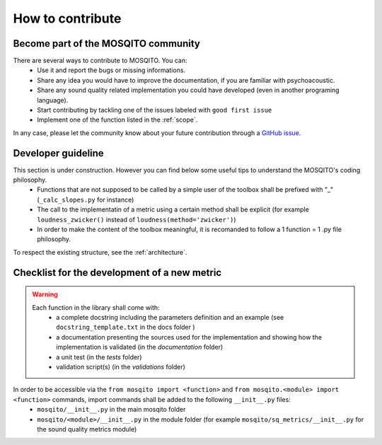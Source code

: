 How to contribute
=============================

Become part of the MOSQITO community
--------------------------------------

There are several ways to contribute to MOSQITO. You can:
 * Use it and report the bugs or missing informations. 
 * Share any idea you would have to improve the documentation, if you are familiar with psychoacoustic.
 * Share any sound quality related implementation you could have developed (even in another programing language). 
 * Start contributing by tackling one of the issues labeled with ``good first issue``
 * Implement one of the function listed in the :ref:`scope`.

In any case, please let the community know about your future contribution through a `GitHub issue <https://github.com/Eomys/MoSQITo/issues>`_. 

Developer guideline
--------------------
This section is under construction. However you can find below some useful tips to understand the MOSQITO's coding philosophy. 
 * Functions that are not supposed to be called by a simple user of the toolbox shall be prefixed with "_" (``_calc_slopes.py`` for instance)
 * The call to the implementatin of a metric using a certain method shall be explicit (for example ``loudness_zwicker()`` instead of ``loudness(method='zwicker')``)
 * In order to make the content of the toolbox meaningful, it is recomanded to follow a 1 function = 1 .py file philosophy.

To respect the existing structure, see the :ref:`architecture`.

Checklist for the development of a new metric
-----------------------------------------------
.. warning::
    Each function in the library shall come with:
     * a complete docstring including the parameters definition and an example (see ``docstring_template.txt`` in the docs folder )
     * a documentation presenting the sources used for the implementation and showing how the implementation is validated (in the *documentation* folder) 
     * a unit test (in the *tests* folder) 
     * validation script(s) (in the *validations* folder) 

In order to be accessible via the ``from mosqito import <function>`` and ``from mosqito.<module> import <function>`` commands, import commands shall be added to the following ``__init__.py`` files:
 * ``mosqito/__init__.py`` in the main mosqito folder
 * ``mosqito/<module>/__init__.py`` in the module folder  (for example ``mosqito/sq_metrics/__init__.py`` for the sound quality metrics module)